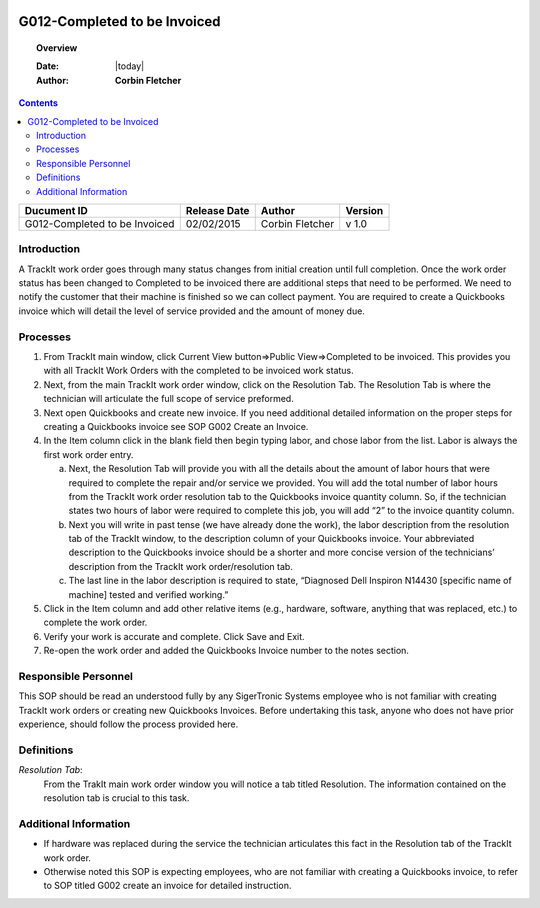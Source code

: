 .. figure:: image/siger.jpg
   :height: 300px
   :width: 300px     
   :scale: 85 %
   :align: center
================================
G012-Completed to be Invoiced  
================================
.. topic:: Overview

   :Date: |today|
   :Author: **Corbin Fletcher**


.. contents:: 
   :depth: 2

.. cssclass:: table-bordered

+------------------------+------------+----------+----------+
| Ducument ID            | Release    | Author   | Version  |
|                        | Date       |          |          |
+========================+============+==========+==========+
| G012-Completed to be   | 02/02/2015 | Corbin   | v 1.0    | 
| Invoiced               |            | Fletcher |          | 
|                        |            |          |          |  
+------------------------+------------+----------+----------+

Introduction
-------------
A TrackIt work order goes through many status changes from initial creation until full completion. Once the work order status has been changed to Completed to be invoiced there are additional steps that need to be performed. We need to notify the customer that their machine is finished so we can collect payment. You are required to create a Quickbooks invoice which will detail the level of service provided and the amount of money due.

Processes
---------
#. From TrackIt main window, click Current View button=>Public View=>Completed to be invoiced. This provides you with all TrackIt Work Orders with the completed to be invoiced work status.

#. Next, from the main TrackIt work order window, click on the Resolution Tab. The Resolution Tab is where the technician will articulate the full scope of service preformed.

#. Next open Quickbooks and create new invoice. If you need additional detailed information on the proper steps for creating a Quickbooks invoice see SOP G002 Create an Invoice.

#. In the Item column click in the blank field then begin typing labor, and chose labor from the list. Labor is always the first work order entry.

   a. Next, the Resolution Tab will provide you with all the details about the amount of labor hours that were required to complete the repair and/or service we provided. You will add the total number of labor hours from the TrackIt work order resolution tab to the Quickbooks invoice quantity column. So, if the technician states two hours of labor were required to complete this job, you will add “2” to the invoice quantity column.

   b. Next you will write in past tense (we have already done the work), the labor description from the resolution tab of the TrackIt window, to the description column of your Quickbooks invoice. Your abbreviated description to the Quickbooks invoice should be a shorter and more concise version of the technicians’ description from the TrackIt work order/resolution tab.

   c. The last line in the labor description is required to state, “Diagnosed Dell Inspiron N14430 [specific name of machine] tested and verified working.”

#. Click in the Item column and add other relative items (e.g., hardware, software, anything that was replaced, etc.) to complete the work order.

#. Verify your work is accurate and complete. Click Save and Exit.

#. Re-open the work order and added the Quickbooks Invoice number to the notes section.

Responsible Personnel
---------------------
This SOP should be read an understood fully by any SigerTronic Systems employee who is not familiar with creating TrackIt work orders or creating new Quickbooks Invoices. Before undertaking this task, anyone who does not have prior experience, should follow the process provided here.

Definitions
-----------
*Resolution Tab*: 
    From the TrakIt main work order window you will notice a tab titled Resolution. The information contained on the resolution tab is crucial to this task.

Additional Information
----------------------
* If hardware was replaced during the service the technician articulates this fact in the Resolution tab of the TrackIt work order.

* Otherwise noted this SOP is expecting employees, who are not familiar with creating a Quickbooks invoice, to refer to SOP titled G002 create an invoice for detailed instruction.

